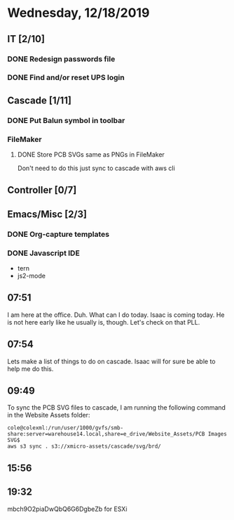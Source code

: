 * Wednesday, 12/18/2019
** IT [2/10]
*** DONE Redesign passwords file
*** DONE Find and/or reset UPS login
** Cascade [1/11]
*** DONE Put Balun symbol in toolbar 
*** FileMaker
**** DONE Store PCB SVGs same as PNGs in FileMaker
Don't need to do this just sync to cascade with aws cli
** Controller [0/7]
** Emacs/Misc [2/3]
*** DONE Org-capture templates
*** DONE Javascript IDE
- tern
- js2-mode

** 07:51
I am here at the office. Duh. What can I do today. Isaac is coming today. He is not here early like he usually is, though. Let's check on that PLL.

** 07:54
Lets make a list of things to do on cascade. Isaac will for sure be able to help me do this. 


** 09:49
To sync the PCB SVG files to cascade, I am running the following command in the Website Assets folder:
#+begin_src 
cole@colexml:/run/user/1000/gvfs/smb-share:server=warehouse14.local,share=e_drive/Website_Assets/PCB Images SVG$
aws s3 sync . s3://xmicro-assets/cascade/svg/brd/
#+end_src


** 15:56

** 19:32
mbch9O2piaDwQbQ6G6DgbeZb
for ESXi
